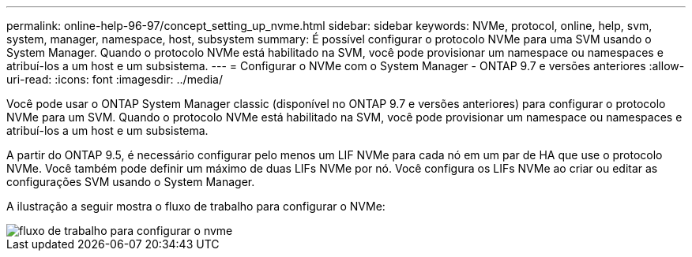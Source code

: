 ---
permalink: online-help-96-97/concept_setting_up_nvme.html 
sidebar: sidebar 
keywords: NVMe, protocol, online, help, svm, system, manager, namespace, host, subsystem 
summary: É possível configurar o protocolo NVMe para uma SVM usando o System Manager. Quando o protocolo NVMe está habilitado na SVM, você pode provisionar um namespace ou namespaces e atribuí-los a um host e um subsistema. 
---
= Configurar o NVMe com o System Manager - ONTAP 9.7 e versões anteriores
:allow-uri-read: 
:icons: font
:imagesdir: ../media/


[role="lead"]
Você pode usar o ONTAP System Manager classic (disponível no ONTAP 9.7 e versões anteriores) para configurar o protocolo NVMe para um SVM. Quando o protocolo NVMe está habilitado na SVM, você pode provisionar um namespace ou namespaces e atribuí-los a um host e um subsistema.

A partir do ONTAP 9.5, é necessário configurar pelo menos um LIF NVMe para cada nó em um par de HA que use o protocolo NVMe. Você também pode definir um máximo de duas LIFs NVMe por nó. Você configura os LIFs NVMe ao criar ou editar as configurações SVM usando o System Manager.

A ilustração a seguir mostra o fluxo de trabalho para configurar o NVMe:

image::../media/nvme_setup_workflow.gif[fluxo de trabalho para configurar o nvme]
